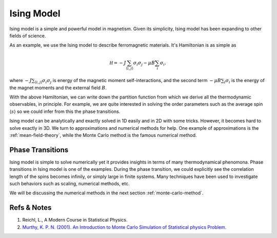 Ising Model
====================

Ising model is a simple and powerful model in magnetism. Given its simplicity, Ising model has been expanding to other fields of science.

As an example, we use the Ising model to describe ferromagnetic materials. It's Hamiltonian is as simple as

.. math::
   \mathscr H = - J \sum_{\langle i,j \rangle} \sigma_i \sigma_j - \mu B \sum_{i} \sigma_i.

where :math:`- J \sum_{\langle i,j \rangle} \sigma_i \sigma_j` is energy of the magnetic moment self-interactions, and the second term :math:`- \mu B \sum_{i} \sigma_i` is the energy of the magnet moments and the external field :math:`B`.

With the above Hamiltonian, we can write down the partition function from which we derive all the thermodynamic observables, in principle. For example, we are quite interested in solving the order parameters such as the average spin :math:`\langle s \rangle` so we could infer from this the phase transitions.

Ising model can be analytically and exactly solved in 1D easily and in 2D with some tricks. However, it becomes hard to solve exactly in 3D. We turn to approximations and numerical methods for help. One example of approximations is the :ref:`mean-field-theory`, while the Monte Carlo method is the famous numerical method.

Phase Transitions
----------------------

Ising model is simple to solve numerically yet it provides insights in terms of many thermodynamical phenomona. Phase transitions in Ising model is one of the examples. During the phase transition, we could explicitly see the correlation length of the spins becomes infinily, or simply large in finite systems. Many techniques have been used to investigate such behaviors such as scaling, numerical methods, etc.

We will be discussing the numerical methods in the next section :ref:`monte-carlo-method`.


Refs & Notes
---------------

1. Reichl, L., A Modern Course in Statistical Physics.
2. `Murthy, K. P. N. (2001). An Introduction to Monte Carlo Simulation of Statistical physics Problem. <http://arxiv.org/abs/cond-mat/0104167>`_